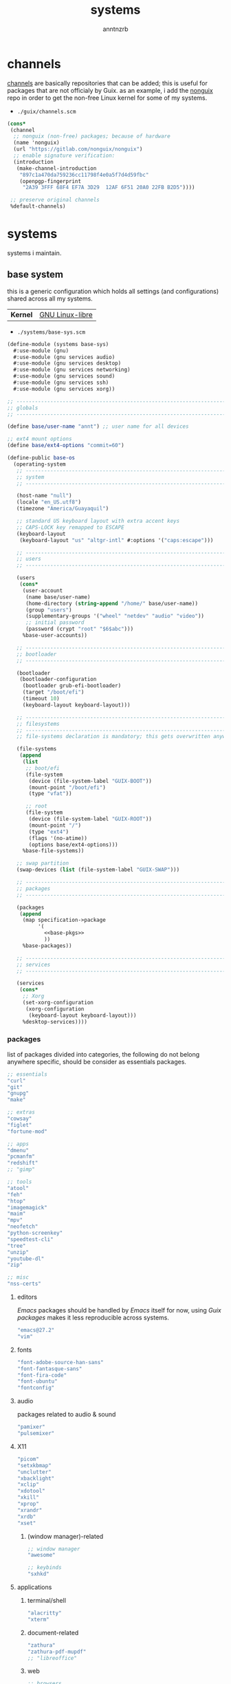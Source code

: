 #+title:    systems
#+author:   anntnzrb
#+property: header-args :mkdirp yes

* table of contents                                            :toc:noexport:
- [[#channels][channels]]
- [[#systems][systems]]
  - [[#base-system][base system]]
  - [[#asus-gl502vmk-laptop][ASUS GL502VMK (laptop)]]
- [[#installation-media][installation media]]
- [[#attributions][attributions]]

* channels

[[http://guix.gnu.org/en/manual/en/guix.html#Channels][channels]] are basically repositories that can be added; this is useful for
packages that are not officialy by Guix. as an example, i add the
[[https://gitlab.com/nonguix/nonguix][nonguix]] repo in order to get the non-free Linux kernel for some of my systems.

- ~./guix/channels.scm~

#+begin_src scheme :tangle "./guix/channels.scm"
(cons*
 (channel
  ;; nonguix (non-free) packages; because of hardware
  (name 'nonguix)
  (url "https://gitlab.com/nonguix/nonguix")
  ;; enable signature verification:
  (introduction
   (make-channel-introduction
    "897c1a470da759236cc11798f4e0a5f7d4d59fbc"
    (openpgp-fingerprint
     "2A39 3FFF 68F4 EF7A 3D29  12AF 6F51 20A0 22FB B2D5"))))

 ;; preserve original channels
 %default-channels)
#+end_src

* systems

systems i maintain.

** base system

this is a generic configuration which holds all settings (and configurations)
shared across all my systems.

| *Kernel* | [[https://www.fsfla.org/ikiwiki/selibre/linux-libre/][GNU Linux-libre]] |

- ~./systems/base-sys.scm~

#+begin_src scheme :tangle "./systems/base-sys.scm" :noweb yes
(define-module (systems base-sys)
  #:use-module (gnu)
  #:use-module (gnu services audio)
  #:use-module (gnu services desktop)
  #:use-module (gnu services networking)
  #:use-module (gnu services sound)
  #:use-module (gnu services ssh)
  #:use-module (gnu services xorg))

;; ----------------------------------------------------------------------------
;; globals
;; ----------------------------------------------------------------------------

(define base/user-name "annt") ;; user name for all devices

;; ext4 mount options
(define base/ext4-options "commit=60")

(define-public base-os
  (operating-system
   ;; -------------------------------------------------------------------------
   ;; system
   ;; -------------------------------------------------------------------------

   (host-name "null")
   (locale "en_US.utf8")
   (timezone "America/Guayaquil")

   ;; standard US keyboard layout with extra accent keys
   ;; CAPS-LOCK key remapped to ESCAPE
   (keyboard-layout
    (keyboard-layout "us" "altgr-intl" #:options '("caps:escape")))

   ;; -------------------------------------------------------------------------
   ;; users
   ;; -------------------------------------------------------------------------

   (users
    (cons*
     (user-account
      (name base/user-name)
      (home-directory (string-append "/home/" base/user-name))
      (group "users")
      (supplementary-groups '("wheel" "netdev" "audio" "video"))
      ;; initial password
      (password (crypt "root" "$6$abc")))
     %base-user-accounts))

   ;; -------------------------------------------------------------------------
   ;; bootloader
   ;; -------------------------------------------------------------------------

   (bootloader
    (bootloader-configuration
     (bootloader grub-efi-bootloader)
     (target "/boot/efi")
     (timeout 10)
     (keyboard-layout keyboard-layout)))

   ;; -------------------------------------------------------------------------
   ;; filesystems
   ;; -------------------------------------------------------------------------
   ;; file-systems declaration is mandatory; this gets overwritten anyways

   (file-systems
    (append
     (list
      ;; boot/efi
      (file-system
       (device (file-system-label "GUIX-BOOT"))
       (mount-point "/boot/efi")
       (type "vfat"))

      ;; root
      (file-system
       (device (file-system-label "GUIX-ROOT"))
       (mount-point "/")
       (type "ext4")
       (flags '(no-atime))
       (options base/ext4-options)))
     %base-file-systems))

   ;; swap partition
   (swap-devices (list (file-system-label "GUIX-SWAP")))

   ;; --------------------------------------------------------------------------
   ;; packages
   ;; --------------------------------------------------------------------------

   (packages
    (append
     (map specification->package
          '(
            <<base-pkgs>>
            ))
     %base-packages))

   ;; -------------------------------------------------------------------------
   ;; services
   ;; -------------------------------------------------------------------------

   (services
    (cons*
     ;; Xorg
     (set-xorg-configuration
      (xorg-configuration
       (keyboard-layout keyboard-layout)))
     %desktop-services))))
#+end_src


*** packages

list of packages divided into categories, the following do not belong anywhere
specific, should be consider as essentials packages.

#+begin_src scheme :noweb-ref "base-pkgs"
;; essentials
"curl"
"git"
"gnupg"
"make"

;; extras
"cowsay"
"figlet"
"fortune-mod"

;; apps
"dmenu"
"pcmanfm"
"redshift"
;; "gimp"

;; tools
"atool"
"feh"
"htop"
"imagemagick"
"maim"
"mpv"
"neofetch"
"python-screenkey"
"speedtest-cli"
"tree"
"unzip"
"youtube-dl"
"zip"

;; misc
"nss-certs"
#+end_src

**** editors

/Emacs/ packages should be handled by /Emacs/ itself for now, using
/Guix packages/ makes it less reproducible across systems.

#+begin_src scheme :noweb-ref "base-pkgs"
"emacs@27.2"
"vim"
#+end_src

**** fonts

#+begin_src scheme :noweb-ref "base-pkgs"
"font-adobe-source-han-sans"
"font-fantasque-sans"
"font-fira-code"
"font-ubuntu"
"fontconfig"
#+end_src

**** audio

packages related to audio & sound

#+begin_src scheme :noweb-ref "base-pkgs"
"pamixer"
"pulsemixer"
#+end_src

**** X11

#+begin_src scheme :noweb-ref "base-pkgs"
"picom"
"setxkbmap"
"unclutter"
"xbacklight"
"xclip"
"xdotool"
"xkill"
"xprop"
"xrandr"
"xrdb"
"xset"
#+end_src

***** (window manager)-related

#+begin_src scheme :noweb-ref "base-pkgs"
;; window manager
"awesome"

;; keybinds
"sxhkd"
#+end_src

**** applications

***** terminal/shell

#+begin_src scheme :noweb-ref "base-pkgs"
"alacritty"
"xterm"
#+end_src

***** document-related

#+begin_src scheme :noweb-ref "base-pkgs"
"zathura"
"zathura-pdf-mupdf"
;; "libreoffice"
#+end_src

***** web

#+begin_src scheme :noweb-ref "base-pkgs"
;; browsers
"qutebrowser"
"ungoogled-chromium"

;; browser extensions
;;; (ungoogled-)Chromium
"ublock-origin-chromium"
#+end_src

** ASUS GL502VMK (laptop)

| *Model*      | Asus Strix GL502VMK            |
| *CPU*        | Intel Core i7-7700HQ           |
| *GPU*        | NVIDIA GeForce GTX 1060 Mobile |
| *Memory*     | 12 GB                          |
| *Display*    | 15.6"                          |
| *Storage*    | 1 TB HDD                       |
| *Battery*    | 4100 mAh                       |
| *Weight*     | 2.2 kg                         |
| *Resolution* | 1920x1080                      |

*** Guix configuration

| *Kernel* | [[https://www.kernel.org/][Generic Linux]] |

this system won't work properly without the generic Linux kernel.

- ~./systems/asus.scm~

#+begin_src scheme :tangle "./systems/asus.scm" :noweb yes
(define-module (systems asus)
  #:use-module (systems base-sys)
  #:use-module (gnu)
  #:use-module (gnu system file-systems)
  #:use-module (nongnu packages linux)
  #:use-module (nongnu system linux-initrd))

;; ---------------------------------------------------------------------------
;; globals
;; ----------------------------------------------------------------------------

(define me/screen-resolution "1920x1080")

;;; ASUS GL502VMK
(operating-system
 (inherit base-os)

 ;; -------------------------------------------------------------------------
 ;; system
 ;; -------------------------------------------------------------------------

 (host-name "sus502vmk")

 ;; -------------------------------------------------------------------------
 ;; kernel
 ;; -------------------------------------------------------------------------

 ;; non-free kernel because of my hardware
 (kernel linux)
 (initrd microcode-initrd)
 (firmware (list linux-firmware))

 ;; -------------------------------------------------------------------------
 ;; filesystems
 ;; -------------------------------------------------------------------------

 (file-systems
  (append
   ;; use filesystems declared by parent system
   (operating-system-file-systems base-os)))

 ;; bootloader
 (bootloader
  (bootloader-configuration
   (bootloader grub-efi-bootloader)
   (target "/boot/efi")
   (keyboard-layout (operating-system-keyboard-layout base-os))
   (theme
    (grub-theme
     (inherit (grub-theme))
     (gfxmode (list me/screen-resolution))))))

 ;; -------------------------------------------------------------------------
 ;; packages
 ;; -------------------------------------------------------------------------

 (packages
  (append
   (map specification->package
        '(
          <<asus-pkgs>>
          ))
   (operating-system-packages base-os))))
#+end_src

*** packages

list of packages specifically for this system

#+begin_src scheme :noweb-ref "asus-pkgs"
;; FIXME :: GPU
"xclip"
#+end_src

* installation media

instead of using the official =.iso=, it is possible to create a custom one
with the generic Linux kernel in order to use WiFI
(among other non-functioning-out-of-the-box components)

- ~./guix/install.scm~

#+begin_src scheme :tangle "./guix/install.scm"
(define-module (nongnu system install)
  #:use-module (gnu system)
  #:use-module (gnu system install)
  #:use-module (gnu packages)
  #:use-module (nongnu packages linux)
  #:use-module (nongnu system linux-initrd)
  #:export (installation-os-nonfree))

(define installation-os-nonfree
  (operating-system
   (inherit installation-os)

   ;; kernel
   (kernel linux)
   (firmware (list linux-firmware))
   (initrd microcode-initrd)        ;; CPU Microcode

   ;; 'net.ifnames' argument reduces network interface names verbosity.
   ;; this can cause an issue with wpa_supplicant when you try to connect to a
   ;; wifi network.
   (kernel-arguments '("quiet" "net.ifnames=0"))

   ;; Add extra useful packages for the installation process
   (packages (append
              (map specification->package+output
                   '(
                     ;; tools
                     "htop" "git" "gnupg" "make" "iwd" "nss-certs"

                     ;; editors
                     "emacs-no-x" "vim"))
              %base-packages
              (operating-system-packages installation-os)))))

;; return the OS
installation-os-nonfree
#+end_src

* attributions

people who have helped me with on my GNU Guix journey:

- [[https://github.com/abcdw][Andrew Tropin]]
  - [[https://github.com/abcdw/rde][Reproducible Development Environment (RDE)]]
- [[https://github.com/daviwil][David Wilson]]
- [[https://github.com/tauoverpi/dotfiles][tauoverpi's dotfiles]]
- @ [[http://guix.gnu.org/en/contact/irc/][#guix]]
  - ~roptat~
  - ~nckx~
  - ~lfam~
